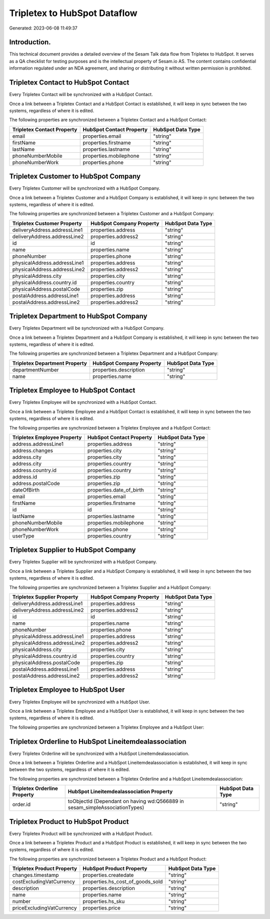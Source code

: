 =============================
Tripletex to HubSpot Dataflow
=============================

Generated: 2023-06-08 11:49:37

Introduction.
------------

This technical document provides a detailed overview of the Sesam Talk data flow from Tripletex to HubSpot. It serves as a QA checklist for testing purposes and is the intellectual property of Sesam.io AS. The content contains confidential information regulated under an NDA agreement, and sharing or distributing it without written permission is prohibited.

Tripletex Contact to HubSpot Contact
------------------------------------
Every Tripletex Contact will be synchronized with a HubSpot Contact.

Once a link between a Tripletex Contact and a HubSpot Contact is established, it will keep in sync between the two systems, regardless of where it is edited.

The following properties are synchronized between a Tripletex Contact and a HubSpot Contact:

.. list-table::
   :header-rows: 1

   * - Tripletex Contact Property
     - HubSpot Contact Property
     - HubSpot Data Type
   * - email
     - properties.email
     - "string"
   * - firstName
     - properties.firstname
     - "string"
   * - lastName
     - properties.lastname
     - "string"
   * - phoneNumberMobile
     - properties.mobilephone
     - "string"
   * - phoneNumberWork
     - properties.phone
     - "string"


Tripletex Customer to HubSpot Company
-------------------------------------
Every Tripletex Customer will be synchronized with a HubSpot Company.

Once a link between a Tripletex Customer and a HubSpot Company is established, it will keep in sync between the two systems, regardless of where it is edited.

The following properties are synchronized between a Tripletex Customer and a HubSpot Company:

.. list-table::
   :header-rows: 1

   * - Tripletex Customer Property
     - HubSpot Company Property
     - HubSpot Data Type
   * - deliveryAddress.addressLine1
     - properties.address
     - "string"
   * - deliveryAddress.addressLine2
     - properties.address2
     - "string"
   * - id
     - id
     - "string"
   * - name
     - properties.name
     - "string"
   * - phoneNumber
     - properties.phone
     - "string"
   * - physicalAddress.addressLine1
     - properties.address
     - "string"
   * - physicalAddress.addressLine2
     - properties.address2
     - "string"
   * - physicalAddress.city
     - properties.city
     - "string"
   * - physicalAddress.country.id
     - properties.country
     - "string"
   * - physicalAddress.postalCode
     - properties.zip
     - "string"
   * - postalAddress.addressLine1
     - properties.address
     - "string"
   * - postalAddress.addressLine2
     - properties.address2
     - "string"


Tripletex Department to HubSpot Company
---------------------------------------
Every Tripletex Department will be synchronized with a HubSpot Company.

Once a link between a Tripletex Department and a HubSpot Company is established, it will keep in sync between the two systems, regardless of where it is edited.

The following properties are synchronized between a Tripletex Department and a HubSpot Company:

.. list-table::
   :header-rows: 1

   * - Tripletex Department Property
     - HubSpot Company Property
     - HubSpot Data Type
   * - departmentNumber
     - properties.description
     - "string"
   * - name
     - properties.name
     - "string"


Tripletex Employee to HubSpot Contact
-------------------------------------
Every Tripletex Employee will be synchronized with a HubSpot Contact.

Once a link between a Tripletex Employee and a HubSpot Contact is established, it will keep in sync between the two systems, regardless of where it is edited.

The following properties are synchronized between a Tripletex Employee and a HubSpot Contact:

.. list-table::
   :header-rows: 1

   * - Tripletex Employee Property
     - HubSpot Contact Property
     - HubSpot Data Type
   * - address.addressLine1
     - properties.address
     - "string"
   * - address.changes
     - properties.city
     - "string"
   * - address.city
     - properties.city
     - "string"
   * - address.city
     - properties.country
     - "string"
   * - address.country.id
     - properties.country
     - "string"
   * - address.id
     - properties.zip
     - "string"
   * - address.postalCode
     - properties.zip
     - "string"
   * - dateOfBirth
     - properties.date_of_birth
     - "string"
   * - email
     - properties.email
     - "string"
   * - firstName
     - properties.firstname
     - "string"
   * - id
     - id
     - "string"
   * - lastName
     - properties.lastname
     - "string"
   * - phoneNumberMobile
     - properties.mobilephone
     - "string"
   * - phoneNumberWork
     - properties.phone
     - "string"
   * - userType
     - properties.country
     - "string"


Tripletex Supplier to HubSpot Company
-------------------------------------
Every Tripletex Supplier will be synchronized with a HubSpot Company.

Once a link between a Tripletex Supplier and a HubSpot Company is established, it will keep in sync between the two systems, regardless of where it is edited.

The following properties are synchronized between a Tripletex Supplier and a HubSpot Company:

.. list-table::
   :header-rows: 1

   * - Tripletex Supplier Property
     - HubSpot Company Property
     - HubSpot Data Type
   * - deliveryAddress.addressLine1
     - properties.address
     - "string"
   * - deliveryAddress.addressLine2
     - properties.address2
     - "string"
   * - id
     - id
     - "string"
   * - name
     - properties.name
     - "string"
   * - phoneNumber
     - properties.phone
     - "string"
   * - physicalAddress.addressLine1
     - properties.address
     - "string"
   * - physicalAddress.addressLine2
     - properties.address2
     - "string"
   * - physicalAddress.city
     - properties.city
     - "string"
   * - physicalAddress.country.id
     - properties.country
     - "string"
   * - physicalAddress.postalCode
     - properties.zip
     - "string"
   * - postalAddress.addressLine1
     - properties.address
     - "string"
   * - postalAddress.addressLine2
     - properties.address2
     - "string"


Tripletex Employee to HubSpot User
----------------------------------
Every Tripletex Employee will be synchronized with a HubSpot User.

Once a link between a Tripletex Employee and a HubSpot User is established, it will keep in sync between the two systems, regardless of where it is edited.

The following properties are synchronized between a Tripletex Employee and a HubSpot User:

.. list-table::
   :header-rows: 1

   * - Tripletex Employee Property
     - HubSpot User Property
     - HubSpot Data Type


Tripletex Orderline to HubSpot Lineitemdealassociation
------------------------------------------------------
Every Tripletex Orderline will be synchronized with a HubSpot Lineitemdealassociation.

Once a link between a Tripletex Orderline and a HubSpot Lineitemdealassociation is established, it will keep in sync between the two systems, regardless of where it is edited.

The following properties are synchronized between a Tripletex Orderline and a HubSpot Lineitemdealassociation:

.. list-table::
   :header-rows: 1

   * - Tripletex Orderline Property
     - HubSpot Lineitemdealassociation Property
     - HubSpot Data Type
   * - order.id
     - toObjectId (Dependant on having wd:Q566889 in sesam_simpleAssociationTypes)
     - "string"


Tripletex Product to HubSpot Product
------------------------------------
Every Tripletex Product will be synchronized with a HubSpot Product.

Once a link between a Tripletex Product and a HubSpot Product is established, it will keep in sync between the two systems, regardless of where it is edited.

The following properties are synchronized between a Tripletex Product and a HubSpot Product:

.. list-table::
   :header-rows: 1

   * - Tripletex Product Property
     - HubSpot Product Property
     - HubSpot Data Type
   * - changes.timestamp
     - properties.createdate
     - "string"
   * - costExcludingVatCurrency
     - properties.hs_cost_of_goods_sold
     - "string"
   * - description
     - properties.description
     - "string"
   * - name
     - properties.name
     - "string"
   * - number
     - properties.hs_sku
     - "string"
   * - priceExcludingVatCurrency
     - properties.price
     - "string"

